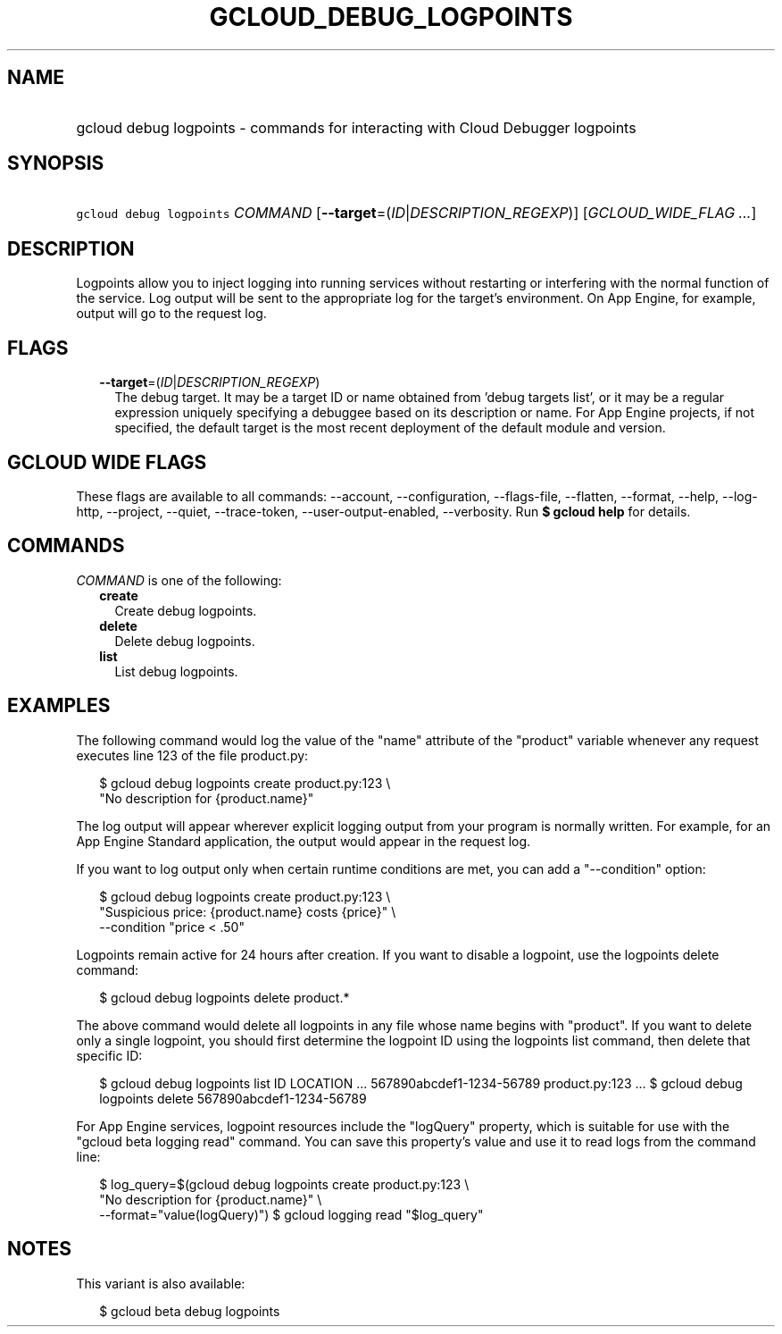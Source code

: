 
.TH "GCLOUD_DEBUG_LOGPOINTS" 1



.SH "NAME"
.HP
gcloud debug logpoints \- commands for interacting with Cloud Debugger logpoints



.SH "SYNOPSIS"
.HP
\f5gcloud debug logpoints\fR \fICOMMAND\fR [\fB\-\-target\fR=(\fIID\fR|\fIDESCRIPTION_REGEXP\fR)] [\fIGCLOUD_WIDE_FLAG\ ...\fR]



.SH "DESCRIPTION"

Logpoints allow you to inject logging into running services without restarting
or interfering with the normal function of the service. Log output will be sent
to the appropriate log for the target's environment. On App Engine, for example,
output will go to the request log.



.SH "FLAGS"

.RS 2m
.TP 2m
\fB\-\-target\fR=(\fIID\fR|\fIDESCRIPTION_REGEXP\fR)
The debug target. It may be a target ID or name obtained from 'debug targets
list', or it may be a regular expression uniquely specifying a debuggee based on
its description or name. For App Engine projects, if not specified, the default
target is the most recent deployment of the default module and version.


.RE
.sp

.SH "GCLOUD WIDE FLAGS"

These flags are available to all commands: \-\-account, \-\-configuration,
\-\-flags\-file, \-\-flatten, \-\-format, \-\-help, \-\-log\-http, \-\-project,
\-\-quiet, \-\-trace\-token, \-\-user\-output\-enabled, \-\-verbosity. Run \fB$
gcloud help\fR for details.



.SH "COMMANDS"

\f5\fICOMMAND\fR\fR is one of the following:

.RS 2m
.TP 2m
\fBcreate\fR
Create debug logpoints.

.TP 2m
\fBdelete\fR
Delete debug logpoints.

.TP 2m
\fBlist\fR
List debug logpoints.


.RE
.sp

.SH "EXAMPLES"

The following command would log the value of the "name" attribute of the
"product" variable whenever any request executes line 123 of the file
product.py:

.RS 2m
$ gcloud debug logpoints create product.py:123               \e
  "No description for {product.name}"
.RE

The log output will appear wherever explicit logging output from your program is
normally written. For example, for an App Engine Standard application, the
output would appear in the request log.

If you want to log output only when certain runtime conditions are met, you can
add a "\-\-condition" option:

.RS 2m
$ gcloud debug logpoints create product.py:123               \e
  "Suspicious price: {product.name} costs {price}"               \e
  \-\-condition "price < .50"
.RE

Logpoints remain active for 24 hours after creation. If you want to disable a
logpoint, use the logpoints delete command:

.RS 2m
$ gcloud debug logpoints delete product.*
.RE

The above command would delete all logpoints in any file whose name begins with
"product". If you want to delete only a single logpoint, you should first
determine the logpoint ID using the logpoints list command, then delete that
specific ID:

.RS 2m
$ gcloud debug logpoints list
ID                        LOCATION    ...
567890abcdef1\-1234\-56789  product.py:123  ...
$ gcloud debug logpoints delete 567890abcdef1\-1234\-56789
.RE

For App Engine services, logpoint resources include the "logQuery" property,
which is suitable for use with the "gcloud beta logging read" command. You can
save this property's value and use it to read logs from the command line:

.RS 2m
$ log_query=$(gcloud debug logpoints create product.py:123         \e
        "No description for {product.name}" \e
  \-\-format="value(logQuery)")
$ gcloud logging read "$log_query"
.RE



.SH "NOTES"

This variant is also available:

.RS 2m
$ gcloud beta debug logpoints
.RE

